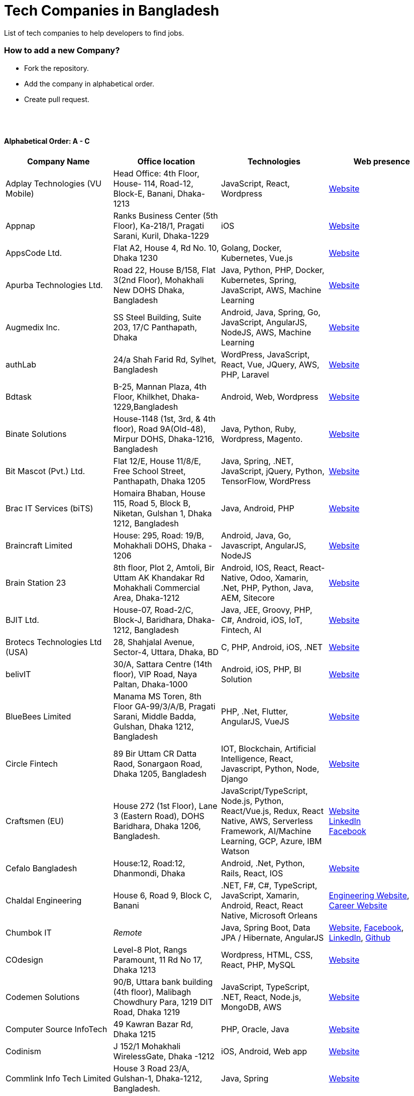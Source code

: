 = Tech Companies in Bangladesh

List of tech companies to help developers to find jobs.


=== How to add a new Company?

* Fork the repository.
* Add the company in alphabetical order.
* Create pull request.

{nbsp} +
{nbsp} +


==== Alphabetical Order: A - C
|===
|Company Name |Office location |Technologies | Web presence

|Adplay Technologies (VU Mobile)
|Head Office: 4th Floor, House- 114, Road-12, Block-E, Banani, Dhaka-1213
|JavaScript, React, Wordpress
|http://vumobile.biz/[Website]

|Appnap
|Ranks Business Center (5th Floor), Ka-218/1, Pragati Sarani, Kuril, Dhaka-1229
|iOS
|https://www.appnap.io/[Website]

|AppsCode Ltd.
|Flat A2, House 4, Rd No. 10, Dhaka 1230
|Golang, Docker, Kubernetes, Vue.js
|https://www.appscode.com/[Website]

|Apurba Technologies Ltd.
|Road 22, House B/158, Flat 3(2nd Floor), Mohakhali New DOHS  Dhaka, Bangladesh
|Java, Python, PHP, Docker, Kubernetes, Spring, JavaScript, AWS, Machine Learning
|http://apurba.com.bd[Website]

|Augmedix Inc.
|SS Steel Building, Suite 203, 17/C Panthapath, Dhaka
|Android, Java, Spring, Go, JavaScript, AngularJS, NodeJS, AWS, Machine Learning
|https://www.augmedix.com/[Website]

|authLab
|24/a Shah Farid Rd, Sylhet, Bangladesh
|WordPress, JavaScript, React, Vue, JQuery, AWS, PHP, Laravel
|https://authlab.io/[Website]

|Bdtask
|B-25, Mannan Plaza, 4th Floor, Khilkhet, Dhaka-1229,Bangladesh
|Android, Web, Wordpress
|https://www.bdtask.com/[Website]


|Binate Solutions
|House-1148 (1st, 3rd, & 4th floor), Road 9A(Old-48), Mirpur DOHS, Dhaka-1216, Bangladesh
|Java, Python, Ruby, Wordpress, Magento.
|https://www.binate-solutions.com/[Website]

|Bit Mascot (Pvt.) Ltd.
|Flat 12/E, House 11/8/E, Free School Street, Panthapath, Dhaka 1205
|Java, Spring, .NET, JavaScript, jQuery, Python, TensorFlow, WordPress
|https://www.bitmascot.com/[Website]

|Brac IT Services (biTS)
|Homaira Bhaban, House 115, Road 5, Block B, Niketan, Gulshan 1, Dhaka 1212, Bangladesh
|Java, Android, PHP
|https://www.bracits.com[Website]


|Braincraft Limited
|House: 295, Road: 19/B, Mohakhali DOHS, Dhaka - 1206
|Android, Java, Go, Javascript, AngularJS, NodeJS
|https://www.braincraftapps.com[Website]

|Brain Station 23
|8th floor, Plot 2, Amtoli, Bir Uttam AK Khandakar Rd Mohakhali Commercial Area, Dhaka-1212
|Android, IOS, React, React-Native, Odoo, Xamarin, .Net, PHP, Python, Java, AEM, Sitecore
|http://www.brainstation-23.com/[Website]

|BJIT Ltd.
|House-07, Road-2/C, Block-J, Baridhara, Dhaka-1212, Bangladesh
|Java, JEE, Groovy, PHP, C#, Android, iOS, IoT, Fintech, AI
|http://bjitgroup.com[Website]

|Brotecs Technologies Ltd (USA)
|28, Shahjalal Avenue, Sector-4, Uttara, Dhaka, BD
|C, PHP, Android, iOS, .NET
|http://www.brotecs.com[Website]

|belivIT
|30/A, Sattara Centre (14th floor), VIP Road, Naya Paltan, Dhaka-1000
|Android, iOS, PHP, BI Solution
|https://www.belivit.com[Website]

|BlueBees Limited
|Manama MS Toren, 8th Floor GA-99/3/A/B, Pragati Sarani, Middle Badda, Gulshan, Dhaka 1212, Bangladesh
|PHP, .Net, Flutter, AngularJS, VueJS
|https://bluebees.ventures[Website]

|Circle Fintech
|89 Bir Uttam CR Datta Raod, Sonargaon Road, Dhaka 1205, Bangladesh
|IOT, Blockchain, Artificial Intelligence, React, Javascript, Python, Node, Django
|https://www.circlefintech.com/[Website]

|Craftsmen (EU)
|House 272 (1st Floor), Lane 3 (Eastern Road), DOHS Baridhara, Dhaka 1206, Bangladesh.
|JavaScript/TypeScript, Node.js, Python, React/Vue.js, Redux, React Native, AWS, Serverless Framework, AI/Machine Learning, GCP, Azure, IBM Watson
|https://www.craftsmenltd.com/[Website] +
https://www.linkedin.com/organization-guest/company/craftsmenltd[LinkedIn] +
https://www.facebook.com/craftsmenltd/[Facebook]

|Cefalo Bangladesh
|House:12, Road:12, Dhanmondi, Dhaka
|Android, .Net, Python, Rails, React, IOS
|https://cefalo.com/[Website]

|Chaldal Engineering
|House 6, Road 9, Block C, Banani
|.NET, F#, C#, TypeScript, JavaScript, Xamarin, Android, React, React Native, Microsoft Orleans
|https://chaldal.tech/[Engineering Website],
https://chaldal.com/t/Career/[Career Website]

|Chumbok IT
|_Remote_
|Java, Spring Boot, Data JPA / Hibernate, AngularJS
|https://chumbok.com[Website],
https://www.facebook.com/ChumbokIT[Facebook],
https://www.linkedin.com/company/chumbok-it[LinkedIn],
https://github.com/ChumbokIT[Github]

|COdesign
|Level-8 Plot, Rangs Paramount, 11 Rd No 17, Dhaka 1213
|Wordpress, HTML, CSS, React, PHP, MySQL
|https://codesign.com.bd/[Website]

|Codemen Solutions
|90/B, Uttara bank building (4th floor), Malibagh Chowdhury Para, 1219 DIT Road, Dhaka 1219
|JavaScript, TypeScript, .NET, React, Node.js, MongoDB, AWS
|http://www.codemen.com[Website]

|Computer Source InfoTech
|49 Kawran Bazar Rd, Dhaka 1215
|PHP, Oracle, Java
|http://csinfotechbd.com/[Website]

|Codinism
|J 152/1 Mohakhali WirelessGate, Dhaka -1212
|iOS, Android, Web app
|http://www.codinism.com[Website]

|Commlink Info Tech Limited
|House 3 Road 23/A, Gulshan-1, Dhaka-1212, Bangladesh.
|Java, Spring
|https://www.commlinkinfotech.com/[Website]

|===

==== Alphabetical Order: D - F
|===
|Company Name |Office location |Technologies | Web presence

|DataSoft
|Rupayan Shelford (20th floor), 23/6, Mirpur Road, Shyamoli, Dhaka-1207, Bangladesh.
|Java, Spring Boot, C#, .Net, Angular/Vue/JQuery
|http://datasoft-bd.com/[Website]

|Daffodil Software Limited (DSL)
|DF Tower (Level: 11-A), House 11, Road 14, Dhanmondi, Dhaka-1209
|Java, .NET, PHP, Android, iOS
|http://daffodilsoft.com/[Website]

|Databiz Software Limited
|Mirpur DOHS Avenue 3. Road 12, House 860-861, Dhaka 1216
|.NET, PHP, Android, iOS
|http://www.databizsoftware.com/[Website]

|Divine IT Limited
|House 29, Road 12, Sector 10, Uttara, Dhaka-1230
|Python, Django, Flask, SQLAlchemy, Django ORM, React, Node, Vue, Angular
|https://www.divineit.net/[Website]

|Dingi Technologies
|Floor 4, Wakil Tower, Ta 131, Gulshan Badda Link Road, Dhaka 1212, Bangladesh
|JavaScript, Java, React, Node, Google Maps, Firebase, Flutter
|https://www.dingi.tech/[Website]

|Dream71
|House No 16 (Level 4), Bashundhara R/A, Main Road, Block – A, Dhaka-1229, Bangladesh.
|PHP, Laravel, JavaScript, MYSQL, Andoid, Flutter, iOS
|http://www.dream71.com/[Website]

|Dcastalia Limited
|5B, House 91, Road 04, Block B, Banani, Dhaka 1213, Bangladesh
|Web, Android and iOS
|https://dcastalia.com/[Website]

|Dynamic Solution Innovators Ltd. (DSi)
|House 177, Lane 2, New DOHS Mohakhali, Dhaka 1206, Bangladesh
|Java, Springboot, Nodejs(hapi), Hibernate, ReactJs, NextJs, AngularJS, Android, iOS
|http://www.dsinnovators.com[Website] https://www.linkedin.com/company/dsinnovators/[LinkedIn] https://www.facebook.com/DynamicSolutionInnovators/[Facebook]

|Dohatec New Media
|43, Doha House, Purana Paltan Lane, Dhaka
|.NET, Java, Spring, Python, AngularJS
|http://www.dohatec.com/[Website]

|Enosis Solutions (USA)
|House - 27 Rd No 8, Gulshan-1, Dhaka-1212
|Java, PHP, Python, C#
|http://enosisbd.com[Website]

|Escenic (Norway)
|Kaderia Tower, JA 28/8B Bir Uttam AK Khandakar Rd, Dhaka 1212
|Java
|http://www.escenic.com/[Website]

|Evaly Limited
|House 8, Road 14, Dhanmondi, Dhaka-1209
|NodeJS, ExpressJS, Python, Django, GoLang, REST, Microservices, SQL, NoSQL, SQS, SNS, MQTT
|https://evaly.com.bd/career/[Website]

|Exabyting Technologies
|Remote
|JAVA, Spring, PHP, Laravel, JavaScript, NodeJS, ExpressJS, Python, Django, REST, Microservices, SQL, NoSQL, SQS, SNS
|http://exabyting.com/[Website]

|Fieldbuzz (Germany)
|Azhar Comfort Complex (5th floor), Ga-130/A Progoti Shoroni, Middle Badda, Dhaka
|Python, Django, Android, Java
|https://www.field.buzz[Website]

|Fiftytwo
|House 04, Road 9/B, Nikunja - 1, Dhaka-1229
|C, C++, Angular, SQL
|https://www.fiftytwo.com[Website]

|Flyte Solutions 
|House 11, Level C1, The Reeve, Rd 33, Gulshan 1, Dhaka 1212, Bangladesh
|JavaScript, Node, React, React Native, Android, iOS
|https://flytesolutions.com[Website]

|Frontier Semiconductor (FSM) (USA)
|Wasi Tower (FL: 7 CD), ECB Chattar, Matikata Rd, Dhaka
|C, C++, MFC, Open CV, Open GL
|http://www.frontiersemi.com/center/home.php[Website]

|Furqan Software
|House 29 (Flat 4B), Road, 20 Rd 22, Block K, Banani, Dhaka-1213
|
|https://furqansoftware.com/[Website]

|===


==== Alphabetical Order: G - I
|===
|Company Name |Office location |Technologies | Web presence

|Genex Infosys Limited
|Nitol Niloy Tower (Level 8), Nikunja C/A, Airport Road, Dhaka-1229
|Artificial Intelligence and automation, Cyber security, SaaS, Digital marketing and content development
|http://genexinfosys.com/[Website]

|Giga Tech Limited
|SAM Tower (Level 7)House No. 4, Road No 22, Gulshan-1, Dhaka-1212,Bangladesh
|Artificial Intelligence, Deep Learning, Blockchain, Java, Python, Django, JavaScript, .NET
|https://gigatechltd.com/[Website]

|Golden Harvest InfoTech Ltd (GHIT)
|Rupayan Shelford (9th Floor), 23/6, Mirpur Road, Shyamoli, Dhaka-1207, Bangladesh.
|C#, ASP Dot Net, MVC, Web API, Dot Net Core, PHP, Java, Spring, MVC, Java EE Framework, MYSQL, MS-SQL Server, Oracle, Angular JS, React JS
|http://ghitbd.com/[Website]

|Grameen Solutions Ltd
|Grameen Bank Tower 12th Floor, Mirpur 2, Dhaka 1216
|Java, PHP
|https://www.grameensolutions.com/[Website]


|hSenid Mobile Solutions Limited
|HR Bhaban (6th Floor), 100, Br Uttom A.K. Khandaker Sarak, Mohakhali C/A, Dhaka 1212
|Java, Kotlin, NodeJS, Apache, Spring Framework, JUnit, Mokito, Mysql, Jenkins, AWS
|https://www.hsenidmobile.com/[Website]


|IBCS-Primax
|House 51, Road 10A, Dhanmondi R/A, Dhaka-1209, Bangladesh
|Java, Spring
|http://www.ibcs-primax.com/ibcsonweb/[Website]

|IBOS Limited
|6/2 Kazi Nazrul Islam Rd, Lalmatia, Dhaka 1207
|JavaScript, React, Java, PHP, MySQL
|https://www.ibos.io[Website]

|IdeaScale Bangladesh
|Quantum Mustafa Tower (Floor: 4&5) 18, Gaus-ul-Azam Avenue, Sector-13 Uttara, Dhaka
|Java, Spring Framework, JPA, JMS, jQuery, ReactJS
|https://ideascale.com/[Website]

|InfancyIT 
|2nd Floor, Elahi 8B, Surma Gate, Akhalia, Sylhet-3100, Bangladesh
| PHP, Java, Android, iOS, Laravel, JavaScript, Node.js, Vue.js, React.js, React Native
|http://www.infancyit.com[Website]

|Inflack Limited
|H-36, B-A, R-1, Bashundhara Residential Area, Dhaka
|PHP, Laravel, JAVA, Spring, JavaScript, Python, Django, REST, Microservices, SQL, NoSQL, SQS, SNS
|http://inflack.com/[Website]

|Infocrat Solutions Ltd.
|Rupayan Shelford (9th Floor), 23/6, Mirpur Road, Shyamoli, Dhaka-1207, Bangladesh.
|C#, .NET
|https://www.infocratsolutions.com/[Website]

|Instalogic
|3rd Floor, House - 483, Road - 08, Baridhara DOHS, Dhaka-1206
|PHP, Laravel, MySQL, Java, Python, Django, JavaScript, React, Drupal, Angular, Vue, Wordpress
|https://instalogic.com.bd/[Website]

|Integrated Software and Technologies Ltd.
|Avenue 9, Road 9, House 1043 (2nd Floor), DOHS Mirpur, Dhaka, Bangladesh
|C, Java, jQuery
|https://www.istlbd.com/[Website]

|Intellier Limited
|House 10, Road 14, Sector 01, Uttara, Dhaka 1230
|Java, Spring, REST
|https://intellier.com/[Website]

|iPay
|52 Gulshan Avenue, Silver Tower (Level 12), Dhaka-1212
|Android, Java, HTML, CSS, MongoDB, PostGreSQL
|https://www.ipay.com.bd/[Website]

|Invento Software Limited
|House no: 484 (4th Floor) , Road no 32, Mohakhali DOHS, Dhaka 1206
|JavaScript, Python, Django, Wordpress, PHP
|http://invento.com.bd/[Website]

|IPvision
|House 57, Road 8, Block D, Niketon, Dhaka-1212
|Java
|http://ipvision.ca/[Website]

|Isratts Technologies
|House 58, Road 05, O R Nizam Rd R/A, GEC, Chattogram, Bangladesh
|
|http://www.israttstech.com/[Website]

|===

==== Alphabetical Order: J - L
|===
|Company Name |Office location |Technologies | Web presence

|Joomshaper
|Navana Newbury Place, 4/1/A Sobhanbag Rd, Dhaka-1205
|Joomla, Wordpress, HTML5, CSS3, JavaScript, React
|https://www.joomshaper.com[Website]

|JoulesLabs
|A-6, 6th Floor, House 666/668, Road 09, Avenue 04, Dhaka 1216
|Wordpress, HTML5, CSS3, JavaScript, React
|https://jouleslabs.com/

|Kaz Software
|28/1 Eskaton Garden, Dhaka, Bangladesh
|.Net, Java, PHP, AngularJS, React
|http://kaz.com.bd/[Website]

|Kona Software Lab
|Police Plaza Concord, Tower-A, Plot-2, Road-144, Dhaka
|Java, Spring, C++, JavaScript, Android, Kotlin, AI, Blockchain
|https://konasl.com[Website]

|Kovair Software, Inc.
|Dhaka
|Java, JEE, Spring, Angular JS
|https://www.kovair.com/[Website]

|LeadSoft
|Rupayan trade Centre, 17th Floor, 114 Kazi Nazrul Islam Avenue, Bangla Motors, Dhaka 1000. (At Bangla Motor Roundabout).
|
|http://leads.com.bd/[Website]

|LIILab 
|House No. 2, 3rd Floor, Dorgah Gate, Dorgah Moholla, Sylhet, Bangladesh
|Android, UI/UX, Python, Java, Kotlin, Django, React, Wordpress
|http://liilab.com[Website]

|===

==== Alphabetical Order: M - O
|===
|Company Name |Office location |Technologies | Web presence

|Markopolo AI
|79 Gulshan Ave, Dhaka 1212
|AI, Machine Learning, Deep Learning
|https://www.markopolo.ai/[Website]

|Magnito Digital
|3rd Floor, House-7, Road-23/B, Gulshan-1, Dhaka, Bangladesh
|Mobile app development, Web Design & Development, Digital Marketing , Analytics
|http://magnitodigital.com/[Website],
https://www.facebook.com/magnitodigital[Facebook],
https://www.linkedin.com/company/magnito-digital/[LinkedIn]

|Mazegeek Technologies BD Ltd.
|House:105, Road:13/A, Block: C, Banani, Dhaka-1213
|PHP, Laravel, .Net, Android, iOS, Javascript, Node.js, Vue.js, Angular, React, Python, Ruby on rails, AWS, firebase, Docker
|https://www.mazegeek.com/[Website]

|Medina Tech Ltd.
|*Bangladesh Office:* House: 25, Road: 4, Block: F, Banani, Dhaka 1213, Bangladesh + 
*USA Office:*  54w 40th St, We Work Space - Medina Tech Limited, New York, NY 10018, USA
|Python, Node.js, Django, PHP, React, Vue, AI, Machine Learning, Unity, Android, IOS, AWS 
|https://www.medinatech.co//[Website]

|Metafour Asia
|Takia Center (7th Floor), 39 Sonargaon Janapath, Sector 7, Uttara, Dhaka 1230
|Java, Spring
|http://www.metafour.com[Website]

|Metatude Asia Ltd
|Mark Mansion (Level 4 & 5), 36 Sonargaon Janapath, Sector 9, Uttara, Dhaka – 1230
|Java, JavaScript, Angular, .NET, AWS
|https://www.fellowdigitals.com/metatude[Website], https://www.linkedin.com/company/metatude-asia-ltd/[LinkedIn]

|Millennium Information Solution Ltd.
|49 Kawran Bazar Rd, Dhaka 1215, Bangladesh
|Java, JEE, Spring,RESTful APIs
|https://www.mislbd.com/[Website]

|Misfit Technologies
|House-47 (Anthemion - BC1), Road-23, Banani, Dhaka-1213
|Python, Django, Ruby, Ruby on Rails, JavaScript, React, PHP, Magento, Wordpress, Android, Artificial Intelligence, Machine Learning
|https://misfit.tech/[Website]

|MonstarLab (Japan)
|Ahmed Tower (20th floor, Kemal Ataturk Avenue, Dhaka 1213
|Java Spring, Laravel, Symfony, AngularJS, Amazon Web Services
|https://monstar-lab.com/global/[Website]


|Nascenia
|6/14, Block A, Lalmatia, Dhaka
|Ruby on Rails, Android, iOS, .NET, PHP
|https://www.nascenia.com/[Website]

|NeerLab
|140/10, Tootpara taltola hospital cross-road, Khulna, Bangladesh
|Web, Software development, IoT, Graphics, Network, Security
|https://neerlab.com[Website]

|Netizen IT Limited.
|House- 1303, Road- 18, Avenue-2, Mirpur DOHS, Dhaka-1216, Bangladesh.
|Java, Kotlin, PHP, Ruby, Python, Spring, Android, MySQL, Oracle, ReactJS, Angular, AWS
|https://www.netizenbd.com/[Website]

|Newgen Technology Ltd.
|Flat- 7B, Plot No- 3/1, Block- F, Lalmatia 1207 Dhaka, Dhaka Division, Bangladesh
|Java, J2EE, Spring, Hibernate, Tomcat, Oracle, MySQL, MySQL-Server, JSP, JSTL
|https://newgen-bd.com/[Website]

|Newscred (USA)
|Green Grandeur (4th ,10th and 13th floor), Plot 58/E, Kemal Ataturk Avenue, Dhaka
|Python, NodeJS, Angular2, Scala, MongoDB
|https://www.newscred.com/[Website]

|NetCoden Inc
|Suite: B-7 (7th Floor), 2/2, Pallabi (Main Road), Mirpur 11.5, Dhaka-1216 , Bangladesh
|Node.js, Vue.js, React, C++, Android, Php, Laravel, SQL
|https://netcoden.com/[Website]

|Nybbles System Limited
|House: 03, Road: 08, Shahida Khan Tower (1st & 2nd Floor), Section-6, Mirpur, Dhaka 1216
|C#, Net Framework, Asp.Net MVC, Asp.Net Core
|https://www.nybsys.com[Website]

|Orbund LLC
|Bosila, Mohammadpur, Dhaka, Bangladesh
|Java, Android, iOS
|https://www.orbund.com/[Website]

|Otto International Ltd.
|Dhaka
|PHP, WordPress, Flutter, React, Gatsby, SQL, NOSQL, AWS, MS Azure, Android, IOS, Node.js, Express.js, MySQL, MongoDB
|https://www.ottoint.com/[Website]

|===


==== Alphabetical Order: P - R
|===
|Company Name |Office location |Technologies | Web presence

|Pathao Ltd
|Road 49, Genetic Baro Bhuiyan Tower, Gulshan-2, Dhaka
|Android, IOS, golang, PHP, kubernetes
|https://pathao.com/[Website]

|PixelNet Technologies Ltd
|39 Purana Paltan, Level-5, Suite-B, Dhaka-1000, Bangladesh
|PHP, MySQL, Magento, Rails, JavaScript, Ionic, MongoDB, Express, ReactJS, NodeJS
|http://www.pixelnettech.com/[Website]

|Portonics Limited
|House 18, Road No 6, 2nd Floor, Gulshan 1, Dhaka – 1212, Bangladesh.
|Android, IOS, PHP, React, Docker, AWS, Nodejs, Python, PostgresSQL, MySQL
|http://portonics.com/[Website]

|Pridesys IT Limited
|Level 6, 20/21 Garden Road, Kawranbazar, DHAKA – 1215, Bangladesh
|PHP, Wordpress, JavaScript, MySQL, JQuery
|https://pridesys.com[Website]

|Progoti Systems Limited
|51/B, Borak Mehnur, Kemal Ataturk Ave, Dhaka, Bangladesh
|Android, Spring-boot, Django, Docker, Python, PostgresSQL, MySQL
|https://www.progoti.com/[Website]

|Remotion IT
|Rahman Amena, House-49(4th Floor), Road-13,Block-D,Banani,Dhaka,Bangladesh-1213
|Web design,SEO,Social Media marketing, SMS marketing, Branding Design
|https://www.remotionit.com[Website]

|Renessa Info Systems Ltd.
|Pritam Zaman Tower, 11th Floor, 37/2, Culvert Road, Purana Paltan, Dhaka-1000, Bangladesh.
|PHP, Laravel, CodeIgniter, CakePHP, JavaScript and jQuery
|http://www.renessainfosystems.com/[Website]

|REVE Systems (Singapore)
|REVE Centre, Plot-94, Purbachal Express Highway, Dumni, Khilkhet, Dhaka
|Java, IP & VoIP service, Cloud Computing
|https://www.revesoft.com/[Website]

|ReliSource (USA)
|Building 4A1, Road 139, Gulshan 1, Dhaka-1212
|Desktop, Mobile, Web, System & Network, Cloud Computing, AWS, Azure & Open Source DevOps
|http://www.relisource.com[Website]

|Rokomari
|2/1/E, Arambag, Eden Center, Motijheel, Dhaka-1000
|Java, Spring
|https://www.rokomari.com/[Website]



|===

==== Alphabetical Order: S - U
|===
|Company Name |Office location |Technologies | Web presence

|Samsung R&D Institute Bangladesh, Ltd.(Korea)
|111 Bir Uttam CR Dutta Rd, Dhaka 1205
|Windows, IOS, Android, Tizen, C/C++, Java, Objective-C, Swift, C#, Kotlin, Spring, WPF, UWP, MFC, Machine Learning
|https://research.samsung.com/srbd[Website]

|SCT Bangla Limited
|F-1, H 14, Block-C, Main Road, Banasree, Rampura, Dhaka, Bangladesh
|PHP, Laravel, JavaScript, React, Angular, SQL, Flutter
|https://www.sct-bangla.com/[Website]

|Selise (Switzerland)
|House 5, MIDAS Center, Secure Link Services BD Ltd, Rd No. 27, Dhaka 1209
|Android, IOS, AngularJS, NodeJS, Python, .Net
|https://selise.ch/[Website]

|ServicEngine Ltd.
|House 8, Abbas Garden, DOHS Mohakhali, Dhaka - 1206
|Groovy, Java, SQL, Spring
|https://sebpo.com/[Website]

|Sheba Technologies Limited
|8th Floor, Khawaja Tower, 95 Mohakhali C/A, Dhaka 1212
|Java, C, C++, Android, ASP.NET
|https://www.shebatech.com.bd/[Website]

|Spring Rain IT
|7th Floor, Commercial Cove, House 56/C , Road 132, Dhaka 1212, Bangladesh.
|JavaScript, Node, React, React Native, Android
|https://springrainit.com[Website]

|Strativ BD Ltd.
|House: 684, Avenue: 06, Road: 9, Dhaka 1216, Bangladesh
|Python, Django, JavaScript, React, React Native, VueJS, NodeJS, PHP, Magento, Wordpress, Android
|https://strativ.se/en/[Website]

|Streams Tech Inc.
|House No 16, Suite F4 & F3, 23/B Road No 23/B, Dhaka 1213
|ArcGIS-ESRI, AngularJS, .Net, SQL,MongoDB
|https://streamstech.com.bd[Website]

|SoftwarePeople
|3rd Floor, House 76/A, Road 11, Banani, Dhaka
|.Net, Java, Spring, Hibernate, AngularJS
|https://www.facebook.com/softwarepeoplewpp[Facebook]

|Softzino Technologies
|House-50, Level-04, Road-03, Sector-11, Uttara, Dhaka-1230 
|Android, iOS, React, React Native, JavaScript, Vue, Flutter
|https://softzino.com/[Website]

|Sonali Polaris FT Limited
|Abedin Tower (7th Floor), 35 Kamal Ataturk Avenue, Banani C/A I Dhaka – 1213, 35 Kemal Ataturk Ave, Dhaka
|Java, Oracle
|http://www.spftl.com[Website]

|SouthTech
|Dhaka Square, Plot 1, Road 13, Sector 1, Uttara, Dhaka 1230
|.Net, Java Spring, Android, AngularJS, Visual Basic
|https://www.southtechgroup.com/[Website],
https://www.linkedin.com/company/southtechgroup/[LinkedIn]

|SSL Wireless
|93 B, New Eskaton Road, Dhaka-1000, Bangladesh
|Java, JavaScript, PHP, Laravel, MySQL, JavaScript
|https://www.sslwireless.com/[Website]

|Square Health Ltd.
|House 18, Road 13, Uttara (Sector 7) Dhaka 1230, Bangladesh
|Java, Angular, React, Android
|https://squarehealth.com.bd[Website]

|Systems Solutions & Development Technologies Ltd. (SSD-TECH)
|Uday Tower, Level 12, 57 & 57/A, Gulshan Avenue, Dhaka-1212, Bangladesh
|C/C++, PHP, MySQL, Java, Node JS, Big Data, HTML, CSS, Linux
|https://ssd-tech.io/[Website]

|TAPPWARE Solutions Limited
|SEL Trident Tower ( 14th Floor), 57, Purana Paltan Line, VIP Road, Dhaka, Bangladesh.
|PHP, CakePHP, Laravel, RabbitMQ, .NET, C#, django, Java, J2EE, Spring, WordPress, MySQL, MongoDB, PostgreSQL, SQL Server, Oracle, SCSS, LESS, jQuery, VueJS, Android, Ionic
|https://tappware.com/[Website]

|TechnoVista Limited
|House: 4, Road: 9/B, Nikunja–1, Khilkhet, Dhaka, Bangladesh.
|.NET, C#, Java, J2EE, Spring, PHP, Laravel, CodeIgniter, WordPress, MySQL, PostgreSQL, SQL Server, Oracle, HTML, SCSS, LESS, jQuery, VueJS, Android, Ionic
|https://technovista.com.bd/[Website]

|Therap (USA)
|House 47, Road 4, Block C, Banani, Dhaka 1213
|Java, J2EE
|https://therap.recruiterbox.com/[Website]

|TigerIT
|House 21, Road 28, Block-K, Banani Model Town, Dhaka, 1213, Bangladesh
|Java
|http://www.tigerit.com/[Website]

|TimeTackle (US)
|Remote from Bangladesh
|Java, Springboot, React, JavaScript
|https://www.timetackle.com/[Website]

|TechCare
|450/A, Road 6A, Avenue 6, Mirpur DOHS, Dhaka 1216, Bangladesh
|Android, Java, Node
|https://www.techcarebd.com/[Website], https://www.facebook.com/techcarebd/[Facebook]

|Technext Limited
|1/C Shyamoli Rd 1, Dhaka 1216
|HTML, CSS, JavaScript, Bootstrap
|https://technext.it/[Website]

|TechFlix
|6100, Rajshahi
|Web development, hosting, google ads, ERP solutions
|https://www.techflixbd.com[Website]

|Triva It Limited
|38/1/1 Vagolpur Lane, Hazaribagh Park, Dhaka 1205
|Graphic Design, UI/UX, Motion Graphics, Web Design
|https://www.trivaitltd.com/[Website]

|===


==== Alphabetical Order: V - Z
|===
|Company Name |Office location |Technologies | Web presence

|Vantage Labs (USA)
|6th Floor, Dynasty Tower, Begum Rokeya Avenue, Mirpur 11, Dhaka, Bangladesh
|Java, PHP, AngularJS
|https://www.vantage.com/[Website], https://www.facebook.com/VantageLabsDhaka/[Facebook]

|Vivasoft
|Floor 16, Ahmed Tower, 28, 30, Kemal Ataturk Ave, Banani, Dhaka 1213
|Java, C#, React.js, GoLang, Python
|https://www.vivasoftltd.com/[Website], https://www.facebook.com/VivasoftLtd[Facebook]

|Walton Hi-Tech Industries Ltd.
|Chandra, Kaliakoir, Gazipur
|PHP, Java, Spring, Android ReactJS, VueJS 
|https://waltonbd.com/[Website]

|weDevs Ltd
|Level-3, House - 1005, Avenue - 11, Road - 09, Mirpur DOHS, Dhaka 1216, Bangladesh
|PHP, Wordpress, VueJs
|https://wedevs.com[Website]

|Welldev (Switzerland)
|546/2 Rd No 13, Baridhara, Dhaka
|Ruby on Rails, Android, iOS, ReactJS
|https://www.welldev.io/[Website]

|Widespace (Sweden)
|
|Java
|https://www.widespace.com/[Website],
https://www.facebook.com/WidespaceMobile[Facebook],
https://twitter.com/WidespaceMobile[Twitter],
https://www.linkedin.com/company/widespace-ab[LinkedIn]

|Workspace InfoTech Limited
|House-16, Road-12, Nikunja-2. (Ground & 1st floor), Nikunja-2, Khilkhet, Dhaka-1229
|Java, Spring, Python, Django, Angular, ReactJS
|https://www.workspaceit.com[Website]


|WPDeveloper
|House 592, Road 8 Avenue 5, Dhaka
|PHP, Laravel, WordPress, JavaScript, Vue.js, ReactJS
|https://wpdeveloper.com[Website]

|WPCommerz
|Mirpur 12, Dhaka
|PHP, Laravel, WordPress, JavaScript, Vue.js, ReactJS
|https://wpcommerz.com/[Website]

|Xpeed Studio
|Amigo 14 Square, House No :59/C-61/C Suite No : B-2, Level-2, Asad Avenue, Dhaka 1207
|Joomla, Wordpress, Drupal, JavaScript, PHP, HTML, CSS
|https://xpeedstudio.com/[Website]

|Zaynax Limited
|House 3, Road 20, Gulshan Circle 1, Bashati Dream Apartment, Suite A-7, 7th Floor, Dhaka 1212
|JavaScript, Node, React, Next, MongoDB, Android, iOS 
|http://www.zaynax.com[Website]

|===

==== Alphabetical Order: 1 - 9
|===
|Company Name |Office location |Technologies | Web presence

|2A IT
|Road-4, House- 54, Level- 3, Mohanagar Project, West Rampura Dhaka- 1219, Bangladesh
|PHP, Laravel , Java, Android, jQuery, MySQL
|http://2aitbd.com/[Website]

|===


==== Some other companies with IT section
|===
|Company Name |Office location |Technologies | Web presence

|bkash
|Shadhinata Tower, 1,Bir Sreshtha Shaheed Jahangir Gate, Dhaka Cantonment, Dhaka - 1206
|Java, Spring, PHP Laravel, Android, JavaScript, Java EE, JSP, Servlet, AWS
|https://www.bkash.com[Website]

|Bongo
|Baridhara J Block, House 20 Rd No. 2/B, Dhaka 1212
|JavaScript, Node, React, Android, iOS, SQL, Data Engineering, AI
|https://bongobd.com/[Website]

|Daraz Bangladesh
|Asfia Tower, House 76, Road 11, Block M, Banani, Dhaka
|PHP, Laravel, CodeIgniter, Vue, Node, GraphQL, Angular
|https://careers.daraz.com/[Website]


|iPay Systems Ltd.
|Silver Tower (Level 12), 52 Gulshan Avenue, Circle-1, Dhaka-1212, Bangladesh
|Java, Python
|https://www.ipay.com.bd/[Website]
https://www.linkedin.com/company/ipay-systems-ltd./[LinkedIn]
https://www.facebook.com/iPayBangladesh/[Facebook]

|LightCastle Partners
|Level 5, House 10/12, Road 1, Block B, Niketan, Gulshan 1, Dhaka 1212, Bangladesh
|PHP, Laravel, JavaScript, React, Node, Data Analysis
|https://www.lightcastlebd.com[Website]

|ME SOLshare Ltd.
|LM Tower (2nd floor, Ka/87 Joar Shahara Bazar Rd, Dhaka
|Java, Android, Python (Django), JavaScript (ReactJS)
|https://me-solshare.com/[Website] https://www.linkedin.com/company/me-solshare/[Linkedin] https://www.facebook.com/mesolshare/[Facebook]

|Meghna Group of Industries (MGI)
|House 15, Road 34, Gulshan 2, Gulshan, Dhaka
|Java, Android, iOS, PHP, mySQL
|https://www.mgi.org/[Website]

|mPower Social Enterprises Limited
|House No. 77, Block- M, 11 Rd No. 11, Dhaka
|Java, Android, Python
|https://www.mpower-social.com[Website]

|Mamurjor IT
|Astha vaban, 6th floor, Fall potti, Mirpur-10, Dhaka
|C/C++, PHP, MySQL, Java, Node JS, Big Data, HTML, CSS, Linux
|https://mamurjor.com/[Website]

|Orbitax Bangladesh
|113 Kazi Nazrul Islam Ave, Dhaka 1205
|Java, JavaScript, Android, PHP
|http://www.orbitax.com/[Website]

|Shopup
|B112, Road 06, Mohakhali DOHS, Dhaka-1206
|JavaScript, Node, React, Ruby on Rails, MongoDB, MySQL, Flutter, AWS, Docker
|https://shopup.com.bd/[Website]

|Telenor Health A\S
|House No. 257, Block- B, Road 1, Bashundhara R/A, Dhaka-1229
|PHP(Laravel, Drupal), Nodejs(Express, Socket.io), JavaScript(React), Python(Django), iOS, Android
|https://telenorhealth.com[Website]

|TruckLagbe
|House 221 (3rd Floor), Road 15, New DOHS, Mohakhali, Dhaka – 1206, Bangladesh
|JavaScript, Node, Angular, Flutter, SQL, PostGreSQL
|https://trucklagbe.com[Website]

|UPAY (UCB Fintech)
|Level 16, Plot-CWS(A)-1, Road-34, Gulshan Avenue, Dhaka-1212, Dhaka, 1212, Bangladesh
|Blockchain, Python, Django, Flask, JavaScript, React, Node, Android, iOS
|https://www.upaybd.com/[Website]

|Wunderman Thompson Dhaka
|Road 11, House 76/A [3rd Floor], Banani, Dhaka, Dhaka 1213, BD
|JavaScript, HTML, CSS, React, Node, AWS
|https://www.wundermanthompson.com/[Website]



|===


{nbsp} +
{nbsp} +


=== Contribute
Contributions are always welcome! Create a pull request.


=== Copyright & License
Licensed under the MIT License, see the link:LICENSE[LICENSE] file for details.
